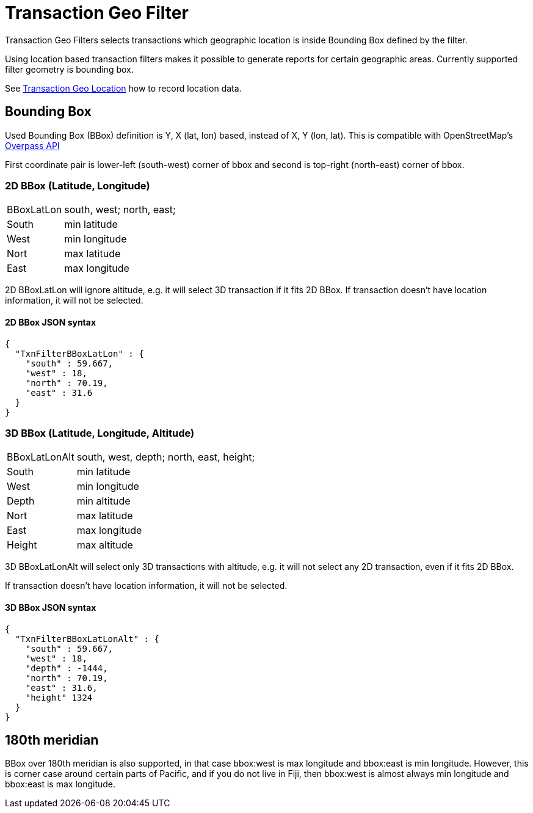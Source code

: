= Transaction Geo Filter
:page-date: 2019-05-05 00:00:00 Z
:page-last_modified_at: 2019-05-05 00:00:00 Z

Transaction Geo Filters selects transactions which geographic location is inside Bounding Box defined by the filter.

Using location based transaction filters makes it possible to generate reports for certain geographic areas.
Currently supported filter geometry is bounding box.

See xref:txn-geo-location.adoc[Transaction Geo Location] how to record location data.


== Bounding Box

Used Bounding Box (BBox) definition is Y, X (lat, lon) based, instead of X, Y (lon, lat).
This is compatible with OpenStreetMap's link:https://wiki.openstreetmap.org/wiki/Overpass_API[Overpass API]

First coordinate pair is lower-left (south-west) corner of bbox and second is top-right (north-east) corner of bbox.


=== 2D BBox (Latitude, Longitude)

[horizontal]
BBoxLatLon:: south, west; north, east;
South::  min latitude
West::   min longitude

Nort::   max latitude
East::   max longitude

2D BBoxLatLon will ignore altitude, e.g. it will select 3D transaction if it fits 2D BBox.
If transaction doesn't have location information, it will not be selected.


==== 2D BBox JSON syntax

----
{
  "TxnFilterBBoxLatLon" : {
    "south" : 59.667,
    "west" : 18,
    "north" : 70.19,
    "east" : 31.6
  }
}
----


=== 3D BBox (Latitude, Longitude, Altitude)

[horizontal]
BBoxLatLonAlt:: south, west, depth; north, east, height;
South::  min latitude
West::   min longitude
Depth::  min altitude

Nort::   max latitude
East::   max longitude
Height:: max altitude

3D BBoxLatLonAlt will select only 3D transactions with altitude, e.g. it will not select any 2D transaction,
even if it fits 2D BBox.

If transaction doesn't have location information, it will not be selected.


==== 3D BBox JSON syntax

----
{
  "TxnFilterBBoxLatLonAlt" : {
    "south" : 59.667,
    "west" : 18,
    "depth" : -1444,
    "north" : 70.19,
    "east" : 31.6,
    "height" 1324
  }
}
----


== 180th meridian

BBox over 180th meridian is also supported, in that case bbox:west is max longitude and bbox:east is min longitude.
However, this is corner case around certain parts of Pacific, and if you do not live in Fiji, then bbox:west is almost
always min longitude and bbox:east is max longitude.
